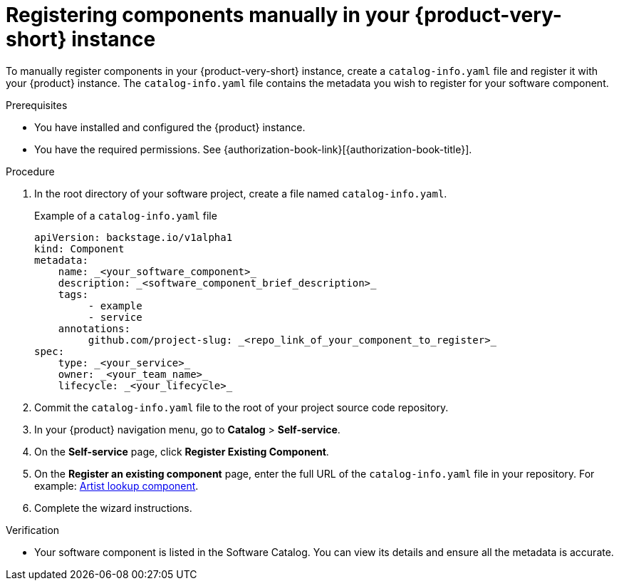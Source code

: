 :_mod-docs-content-type: PROCEDURE

[id="proc-registering-components-manually-in-the-rhdh-instance_{context}"]
= Registering components manually in your {product-very-short} instance

To manually register components in your {product-very-short} instance, create a `catalog-info.yaml` file and register it with your {product} instance. The `catalog-info.yaml` file contains the metadata you wish to register for your software component.

.Prerequisites

* You have installed and configured the {product} instance.
* You have the required permissions. See {authorization-book-link}[{authorization-book-title}].

.Procedure

. In the root directory of your software project, create a file named `catalog-info.yaml`.
+
.Example of a `catalog-info.yaml` file
[source,yaml]
----
apiVersion: backstage.io/v1alpha1
kind: Component
metadata:
    name: _<your_software_component>_
    description: _<software_component_brief_description>_
    tags:
         - example
         - service
    annotations:
         github.com/project-slug: _<repo_link_of_your_component_to_register>_
spec:
    type: _<your_service>_
    owner: _<your_team_name>_
    lifecycle: _<your_lifecycle>_
----
. Commit the `catalog-info.yaml` file to the root of your project source code repository.
. In your {product} navigation menu, go to *Catalog* > *Self-service*.
. On the *Self-service* page, click *Register Existing Component*.
. On the *Register an existing component* page, enter the full URL of the `catalog-info.yaml` file in your repository. For example: link:https://github.com/backstage/backstage/blob/master/packages/catalog-model/examples/components/artist-lookup-component.yaml[Artist lookup component].
. Complete the wizard instructions.

.Verification

* Your software component is listed in the Software Catalog. You can view its details and ensure all the metadata is accurate.

